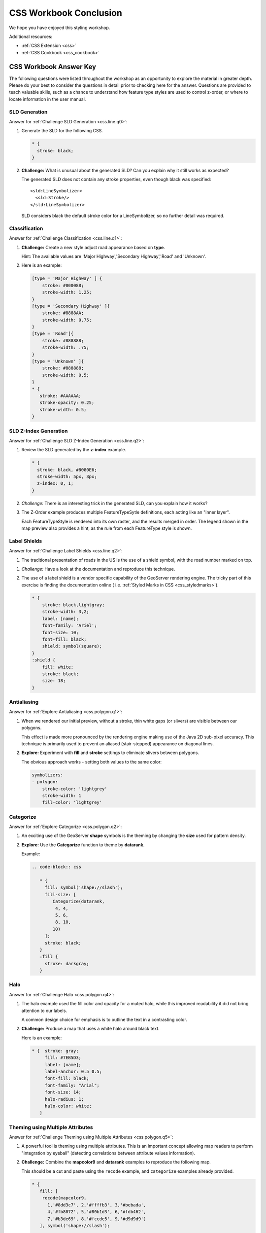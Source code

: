 .. _styling_workshop_css_done:

CSS Workbook Conclusion
=======================

We hope you have enjoyed this styling workshop.

Additional resources:

* :ref:`CSS Extension <css>`
* :ref:`CSS Cookbook <css_cookbook>`

CSS Workbook Answer Key
------------------------

The following questions were listed throughout the workshop as an opportunity to explore the material in greater depth. Please do your best to consider the questions in detail prior to checking here for the answer. Questions are provided to teach valuable skills, such as a chance to understand how feature type styles are used to control z-order, or where to locate information in the user manual.

.. _css.line.a0:

SLD Generation
^^^^^^^^^^^^^^

Answer for :ref:`Challenge SLD Generation <css.line.q0>`:

#. Generate the SLD for the following CSS.

   .. code-block:: css

       * {
         stroke: black;
       }

#. **Challenge:** What is unusual about the generated SLD? Can you explain why it still works as expected?

   The generated SLD does not contain any stroke properties, even though black was specified::

      <sld:LineSymbolizer>
        <sld:Stroke/>
      </sld:LineSymbolizer>

   SLD considers black the default stroke color for a LineSymbolizer, so no further detail was required.
   
.. _css.line.a1:

Classification
^^^^^^^^^^^^^^

Answer for :ref:`Challenge Classification <css.line.q1>`:

#. **Challenge:** Create a new style adjust road appearance based on **type**.

   .. image:: ../style/img/line_type.png

   Hint: The available values are 'Major Highway','Secondary Highway','Road' and 'Unknown'.

#. Here is an example:
  
   .. code-block:: css

        [type = 'Major Highway' ] {
            stroke: #000088;
            stroke-width: 1.25;
        }
        [type = 'Secondary Highway' ]{
            stroke: #8888AA;
            stroke-width: 0.75;
        }
        [type = 'Road']{
            stroke: #888888;
            stroke-width: .75;
        }
        [type = 'Unknown' ]{
            stroke: #888888;
            stroke-width: 0.5;
        }
        * {
           stroke: #AAAAAA;
           stroke-opacity: 0.25;
           stroke-width: 0.5;
        }
        
.. _css.line.a2:

SLD Z-Index Generation
^^^^^^^^^^^^^^^^^^^^^^

Answer for :ref:`Challenge SLD Z-Index Generation <css.line.q2>`:

#. Review the SLD generated by the **z-index** example.

   .. code-block:: css

      * {
        stroke: black, #8080E6;
        stroke-width: 5px, 3px;
        z-index: 0, 1;
      }

#. *Challenge:* There is an interesting trick in the generated SLD, can you explain how it works?

#. The Z-Order example produces multiple FeatureTypeSytle definitions, each acting like an "inner layer".

   Each FeatureTypeStyle is rendered into its own raster, and the results merged in order. The legend shown in the map preview also provides a hint, as the rule from each FeatureType style is shown.

.. _css.line.a3:

Label Shields
^^^^^^^^^^^^^

Answer for :ref:`Challenge Label Shields <css.line.q2>`:

#. The traditional presentation of roads in the US is the use of a shield symbol, with the road number marked on top.

.. image:: ../style/img/line_shield.png

#. *Challenge:* Have a look at the documentation and reproduce this technique.

#. The use of a label shield is a vendor specific capability of the GeoServer rendering engine. The tricky part of this exercise is finding the documentation online ( i.e. :ref:`Styled Marks in CSS <css_styledmarks>`).
         
   .. code-block:: css
 
      * {
          stroke: black,lightgray;
          stroke-width: 3,2;
          label: [name];
          font-family: 'Ariel';
          font-size: 10;
          font-fill: black;
          shield: symbol(square);
      }
      :shield {
          fill: white;
          stroke: black;
          size: 18;
      }

.. _css.polygon.a1:

Antialiasing
^^^^^^^^^^^^

Answer for :ref:`Explore Antialiasing <css.polygon.q1>`:

#. When we rendered our initial preview, without a stroke, thin white gaps (or slivers) are visible between our polygons.

   .. image:: ../style/img/polygon_04_preview.png

   This effect is made more pronounced by the rendering engine making use of the Java 2D sub-pixel accuracy. This technique is primarily used to prevent an aliased (stair-stepped) appearance on diagonal lines.

#. **Explore:** Experiment with **fill** and **stroke** settings to eliminate slivers between polygons.

   The obvious approach works - setting both values to the same color:

   .. code-block:: yaml

      symbolizers:
      - polygon:
          stroke-color: 'lightgrey'
          stroke-width: 1
          fill-color: 'lightgrey'

.. _css.polygon.a2:

Categorize
^^^^^^^^^^

Answer for :ref:`Explore Categorize <css.polygon.q2>`:

#. An exciting use of the GeoServer **shape** symbols is the theming by changing the **size** used for pattern density.

#. **Explore:** Use the **Categorize** function to theme by **datarank**.

   .. image:: ../style/img/polygon_categorize.png

   Example:

   .. code-block:: yaml

      .. code-block:: css

         * {
           fill: symbol('shape://slash');
           fill-size: [
              Categorize(datarank,
               4, 4,
               5, 6,
               8, 10,
              10)
           ];
           stroke: black;
         }
         :fill {
           stroke: darkgray;
         }

.. _css.polygon.a4:

Halo
^^^^

Answer for :ref:`Challenge Halo <css.polygon.q4>`:

#. The halo example used the fill color and opacity for a muted halo, while this improved readability it did not bring attention to our labels.

   A common design choice for emphasis is to outline the text in a contrasting color.
   
#. **Challenge:** Produce a map that uses a white halo around black text.

   Here is an example:
 
   .. code-block:: css

      * {  stroke: gray;
           fill: #7EB5D3;
           label: [name];
           label-anchor: 0.5 0.5;
           font-fill: black;
           font-family: "Arial";
           font-size: 14;
           halo-radius: 1;
           halo-color: white;
         }
                
.. _css.polygon.a5:

Theming using Multiple Attributes
^^^^^^^^^^^^^^^^^^^^^^^^^^^^^^^^^

Answer for :ref:`Challenge Theming using Multiple Attributes <css.polygon.q5>`:

#. A powerful tool is theming using multiple attributes. This is an important concept allowing map readers to perform "integration by eyeball" (detecting correlations between attribute values information).

#. **Challenge:** Combine the **mapcolor9** and **datarank** examples to reproduce the following map.

   .. image:: ../style/img/polygon_multitheme.png

   This should be a cut and paste using the ``recode`` example, and ``categorize`` examples already provided.
 
   .. code-block:: css

       * {
          fill: [
           recode(mapcolor9,
             1,'#8dd3c7', 2,'#ffffb3', 3,'#bebada',
             4,'#fb8072', 5,'#80b1d3', 6,'#fdb462',
             7,'#b3de69', 8,'#fccde5', 9,'#d9d9d9')
          ], symbol('shape://slash');

          fill-size: '',[
             Categorize(datarank,
              6, 4,
              8, 6,
             10, 10,
             12)
          ];
          stroke: black;
       }
       :fill {
          stroke: black;
       }

.. _css.polygon.a6:

Use of Use of Z-Index
^^^^^^^^^^^^^^^^^^^^^

Answer for :ref:`Challenge Use of Z-Index <css.polygon.q6>`:

#. Earlier we looked at using **z-index** to simulate line string casing. The line work was drawn twice, once with thick line, and then a second time with a thinner line. The resulting effect is similar to text halos - providing breathing space around complex line work allowing it to stand out.
   
#. **Challenge:** Use what you know of LineString **z-index** to reproduce the following map:

   .. image:: ../style/img/polygon_zorder.png
      
   This is a tricky challenge. While it is easy enough to introduce z-index to control stroke what is not immediately obvious is that z-order also controls fill order. The previous examples illustrate how to introduce z-order, some thought is required to untangle fill and stroke z-order (dummy stroke definitions need to be introduced using empty commas).

   .. code-block:: css

     * {
       fill: lightgray, symbol('shape://slash');
       fill-size: 8px;
       stroke: '','',lightgray, black;
       stroke-width: '','',6,1.5;
       z-index: 1,2,3,4;
     }
     :fill {
       stroke: black;
       stroke-width: 0.75;
     }

   The included legend should be a large clue about what is going on.

.. _css.point.a1:

Geometry Location
^^^^^^^^^^^^^^^^^

Answer for :ref:`Challenge Geometry Location <css.point.q1>`:

#. The **mark** property can be used to render any geometry content.

#. **Challenge:** Try this yourself by rendering a polygon layer using a **mark** property. 
   
   This can be done one of two ways:
   
   * Changing the association of a polygon layer, such as ``ne:states_provinces_shp`` to point_example and using the layer preview page.
   * Changing the :guilabel:`Layer Preview` tab to a polygon layer, such as ``ne:states_provinces_shp``.
   
   The important thing to notice is that the centroid of each polygon is used as a point location.

.. _css.point.a2:

Dynamic Symbolization
^^^^^^^^^^^^^^^^^^^^^

Answer for :ref:`Explore Dynamic Symbolization <css.point.q2>`:

#. SLD Mark and ExternalGraphic provide an opportunity for dynamic symbolization.

   This is accomplished by embedding a small CQL expression in the string passed to symbol or url. This sub-expression is isolated with :kbd:`${ }` as shown:

    .. code-block:: yaml

       - point:
           symbols:
           - mark:
               shape: ${if_then_else(equalTo(FEATURECLA,'Admin-0 capital'),'star','circle')}
   
#. **Challenge:** Use this approach to rewrite the *Dynamic Styling* example.

   Example available here :download:`point_example.css <../files/point_example2.css>`
   
   .. code-block: css
   
      [@scale < 4000000]{
         mark: symbol(
           "${if_then_else(equalTo(FEATURECLA,'Admin-0 capital'),'star','circle')}"
         );
         mark-size: [13-SCALERANK];
         label: [NAME];
         label-offset: 0 [13-SCALERANK];
      }

.. _css.point.a3:

Layer Group
^^^^^^^^^^^

Answer for :ref:`Challenge Layer Group <css.point.q3>`:

#. Use a **Layer Group** to explore how symbology works together to form a map.
   
   * ne:NE1
   * ne:states_provincces_shp
   * ne:populated_places

#. This background is relatively busy and care must be taken to ensure both symbols and labels are clearly visible.

#. **Challenge:** Do your best to style populated_places over this busy background.
       
   Here is an example with labels for inspiration:

   .. image:: ../style/img/point_challenge_1.png

   This should be an opportunity to revisit label halo settings from :doc:`polygon`. 

   .. code-block:: css

      * {
         mark-size: [5+((10-SCALERANK)/3)];

         font-fill: black;
         font-family: "Arial";
         font-size: 10;

         label-anchor: 0.5 1;
         label-offset: 0 [-12+SCALERANK];

         halo-radius: 2;
         halo-color: lightgray;
         halo-opacity:0.7;

         mark-label-obstacle: true;
         label-max-displacement: 90;
         label-priority: [0 - LABELRANK];
      }
      :symbol {
        fill: black;
        stroke: white;
        stroke-opacity:0.75;
      }

   Using a lightgray halo, 0.7 opacity and radius 2 fades out the complexity immediately surrounding the label text improving legibility.

.. _css.raster.a1:

Contrast Enhancement
^^^^^^^^^^^^^^^^^^^^

Discussion for :ref:`Explore Contrast Enhancement <css.raster.q1>`:

#. A special effect that is effective with grayscale information is automatic contrast adjustment.

#. Make use of a simple contrast enhancement with ``usgs:dem``:

   .. code-block:: css

      * {
          raster-channels: auto;
          raster-contrast-enhancement: normalize;
      }

#. Can you explain what happens when zoom in to only show a land area (as indicated with the bounding box below)?

   .. image:: ../style/img/raster_contrast_1.png

   What happens is insanity, normalize stretches the palette of the output image to use the full dynamic range. As long as we have ocean on the screen (with value 0) the land area was shown with roughly the same presentation.

   .. image:: ../style/img/raster_contrast_2.png

   Once we zoom in to show only a land area, the lowest point on the screen (say 100) becomes the new black, radically altering what is displayed on the screen.

.. _css.raster.a2:

Intervals
^^^^^^^^^

Answer for :ref:`Challenge Intervals <css.raster.q2>`:

#. The color-map **type** property dictates how the values are used to generate a resulting color.

   * :kbd:`ramp` is used for quantitative data, providing a smooth interpolation between the provided color values.
   * :kbd:`intervals` provides categorization for quantitative data, assigning each range of values a solid color.
   * :kbd:`values` is used for qualitative data, each value is required to have a **color-map** entry or it will not be displayed.

#. **Challenge:** Update your DEM example to use **intervals** for presentation. What are the advantages of using this approach for elevation data?

   By using intervals it becomes very clear how relatively flat most of the continent is. The ramp presentation provided lots of fascinating detail which distracted from this fact.

   .. image:: ../style/img/raster_interval.png
   
   Here is style for you to cut and paste:
   
   .. code-block:: css

      * {
        raster-channels: auto;
        raster-color-map:
           color-map-entry(#014636,   0,0)
           color-map-entry(#014636,   1)
           color-map-entry(#016c59, 500)
           color-map-entry(#02818a,1000)
           color-map-entry(#3690c0,1500)
           color-map-entry(#67a9cf,2000)
           color-map-entry(#a6bddb,2500)
           color-map-entry(#d0d1e6,3000)
           color-map-entry(#ece2f0,3500)
           color-map-entry(#fff7fb,4000);
        raster-color-map-type: intervals;
      }

.. _css.raster.a3:

Clear Digital Elevation Model Presentation
^^^^^^^^^^^^^^^^^^^^^^^^^^^^^^^^^^^^^^^^^^

Answer for :ref:`Challenge Clear Digital Elevation Model Presentation <css.raster.q3>`:

#. Now that you have seen the data on screen and have a better understanding how would you modify our initial gray-scale example?

#. **Challenge:** Use what you have learned to present the ``usgs:dem`` clearly.

   .. image:: ../style/img/raster_grayscale.png

   The original was a dark mess. Consider making use of mid-tones (or adopting a sequential palette from color brewer) in order to fix this. In the following example the ocean has been left dark, allowing the mountains stand out more.
    
   .. code-block:: css

      * {
        raster-channels: auto;
        raster-color-map: color-map-entry(#000000, 0)
                          color-map-entry(#444444, 1)
                          color-map-entry(#FFFFFF, 3000);
      }

.. _css.raster.a4:

Raster Opacity
^^^^^^^^^^^^^^

Discussion for :ref:`Challenge Clear Digital Elevation Model Presentation <css.raster.q3>`:

#. There is a quick way to make raster data transparent, raster **opacity** property works in the same fashion as with vector data. The raster as a whole will be drawn partially transparent allow content from other layers to provide context.

#. **Challenge:** Can you think of an example where this would be useful?

   This is difficult as raster data is usually provided for use as a basemap, with layers being drawn over top.
   
   The most obvious example here is the display of weather systems, or model output such as fire danger. By drawing the raster with some transparency, the landmass can be shown for context. 
